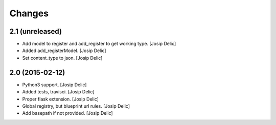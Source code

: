 =======
Changes
=======

2.1 (unreleased)
----------------
* Add model to register and add_register to get working type.
  [Josip Delic]

* Added add_registerModel.
  [Josip Delic]

* Set content_type to json.
  [Josip Delic]

2.0 (2015-02-12)
----------------

* Python3 support.
  [Josip Delic]

* Added tests, travisci.
  [Josip Delic]

* Proper flask extension.
  [Josip Delic]

* Global registry, but blueprint url rules.
  [Josip Delic]

* Add basepath if not provided.
  [Josip Delic]
